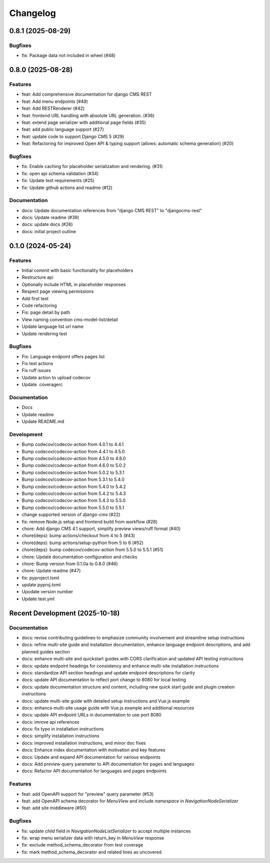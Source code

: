 =========
Changelog
=========

.. changelog::
   :towncrier: ../

0.8.1 (2025-08-29)
==================

Bugfixes
--------

* fix: Package data not included in wheel (#48)

0.8.0 (2025-08-28)
==================

Features
--------

* feat: Add comprehensive documentation for django CMS REST
* feat: Add menu endpoints (#49)
* feat: Add RESTRenderer (#42)
* feat: frontend URL handling with absolute URL generation. (#36)
* feat: extend page serializer with additional page fields (#35)
* feat: add public language support (#27)
* feat: update code to support Django CMS 5 (#29)
* feat: Refactoring for improved Open API & typing support (allows: automatic schema generation) (#20)

Bugfixes
--------

* fix: Enable caching for placeholder serialization and rendering. (#31)
* fix: open api schema validation (#34)
* fix: Update test requirements (#25)
* fix: Update github actions and readme (#12)

Documentation
-------------

* docs: Update documentation references from "django CMS REST" to "djangocms-rest"
* docs: Update readme (#39)
* docs: update docs (#26)
* docs: initial project outline

0.1.0 (2024-05-24)
==================

Features
--------

* Initial commit with basic functionality for placeholders
* Restructure api
* Optionally include HTML in placeholder responses
* Respect page viewing permissions
* Add first test
* Code refactoring
* Fix: page detail by path
* View naming convention cms-model-list/detail
* Update language list url name
* Update rendering test

Bugfixes
--------

* Fix: Language endpoint offers pages list
* Fix test actions
* Fix ruff issues
* Update action to upload codecov
* Update .coveragerc

Documentation
-------------

* Docs
* Update readme
* Update README.md

Development
-----------

* Bump codecov/codecov-action from 4.0.1 to 4.4.1
* Bump codecov/codecov-action from 4.4.1 to 4.5.0
* Bump codecov/codecov-action from 4.5.0 to 4.6.0
* Bump codecov/codecov-action from 4.6.0 to 5.0.2
* Bump codecov/codecov-action from 5.0.2 to 5.3.1
* Bump codecov/codecov-action from 5.3.1 to 5.4.0
* Bump codecov/codecov-action from 5.4.0 to 5.4.2
* Bump codecov/codecov-action from 5.4.2 to 5.4.3
* Bump codecov/codecov-action from 5.4.3 to 5.5.0
* Bump codecov/codecov-action from 5.5.0 to 5.5.1
* change supported version of `django-cms` (#22)
* fix: remove Node.js setup and frontend build from workflow (#28)
* chore: Add django CMS 4.1 support, simplify preview views/ruff format (#40)
* chore(deps): bump actions/checkout from 4 to 5 (#43)
* chore(deps): bump actions/setup-python from 5 to 6 (#52)
* chore(deps): bump codecov/codecov-action from 5.5.0 to 5.5.1 (#51)
* chore: Update documentation configuration and checks
* chore: Bump version from 0.1.0a to 0.8.0 (#46)
* chore: Update readme (#47)
* fix: pyproject.toml
* update pyproj.toml
* Upodate version number
* Update test.yml

Recent Development (2025-10-18)
==============================

Documentation
-------------

* docs: revise contributing guidelines to emphasize community involvement and streamline setup instructions
* docs: refine multi-site guide and installation documentation, enhance language endpoint descriptions, and add planned guides section
* docs: enhance multi-site and quickstart guides with CORS clarification and updated API testing instructions
* docs: update endpoint headings for consistency and enhance multi-site installation instructions
* docs: standardize API section headings and update endpoint descriptions for clarity
* docs: update API documentation to reflect port change to 8080 for local testing
* docs: update documentation structure and content, including new quick start guide and plugin creation instructions
* docs: update multi-site guide with detailed setup instructions and Vue.js example
* docs: enhance multi-site usage guide with Vue.js example and additional resources
* docs: update API endpoint URLs in documentation to use port 8080
* docs: imrove api references
* docs: fix typo in installation instructions
* docs: simplify installation instructions
* docs: improved installation instructions, and minor doc fixes
* docs: Enhance index documentation with motivation and key features
* docs: Update and expand API documentation for various endpoints
* docs: Add `preview` query parameter to API documentation for pages and languages
* docs: Refactor API documentation for languages and pages endpoints

Features
--------

* feat: add OpenAPI support for "preview" query parameter (#53)
* feat: add OpenAPI schema decorator for `MenuView` and include `namespace` in `NavigationNodeSerializer`
* feat: add site middleware (#50)

Bugfixes
--------

* fix: update `child` field in `NavigationNodeListSerializer` to accept multiple instances
* fix: wrap menu serializer data with return_key in `MenuView` response
* fix: exclude method_schema_decorator from test coverage
* fix: mark method_schema_decorator and related lines as uncovered
